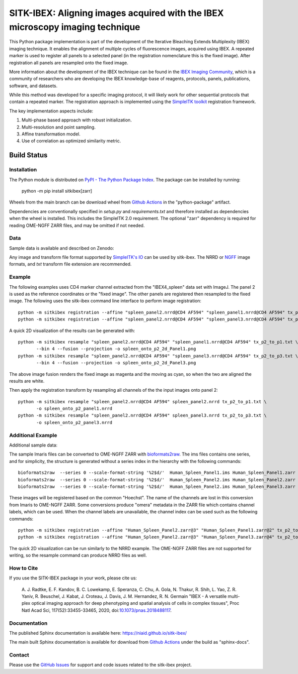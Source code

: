 
SITK-IBEX: Aligning images acquired with the IBEX microscopy imaging technique
+++++++++++++++++++++++++++++++++++++++++++++++++++++++++++++++++++++++++++++++

This Python package implementation is part of the development of the
Iterative Bleaching Extends Multiplexity (IBEX) imaging technique. It enables
the alignment of multiple cycles of fluorescence images, acquired
using IBEX. A repeated marker is used to register all panels to a
selected panel (in the registration nomenclature this is the fixed image).
After registration all panels are resampled onto the fixed image.

More information about the development of the IBEX technique can be found in
the `IBEX Imaging Community`_,  which is a community of researchers who are developing
the  IBEX knowledge-base of reagents, protocols, panels, publications, software,
and datasets.

While this method was developed for a specific imaging protocol, it will likely
work for other sequential protocols that contain a repeated marker.
The registration approach is implemented using the
`SimpleITK toolkit`_ registration framework.

The key implementation aspects include:

1. Multi-phase based approach with robust initialization.
2. Multi-resolution and point sampling.
3. Affine transformation model.
4. Use of correlation as optimized similarity metric.


Build Status
""""""""""""

.. image:: https://github.com/niaid/sitk-ibex/workflows/Python%20Test%20and%20Package/badge.svg?branch=main&event=push
   :target: https://github.com/niaid/sitk-ibex/actions?query=branch%3A+main+
   :alt: Main Build Status

Installation
------------


The Python module is distributed on `PyPI - The Python Package Index`_. The package can be installed by running:

 python -m pip install sitkibex[zarr]

Wheels from the main branch can be download wheel from `Github Actions`_ in the
"python-package" artifact.

Dependencies are conventionally specified in `setup.py` and `requirements.txt` and therefore installed as
dependencies when the wheel is installed. This includes the SimpleITK 2.0 requirement. The optional "zarr" dependency
is required for reading OME-NGFF ZARR files, and may be omitted if not needed.

Data
----

Sample data is available and described on Zenodo:

.. image:: https://zenodo.org/badge/DOI/10.5281/zenodo.4304786.svg
   :target: https://doi.org/10.5281/zenodo.4304786

Any image and transform file format supported by `SimpleITK's IO <https://simpleitk.readthedocs.io/en/main/IO.html>`_
can be used by sitk-ibex. The NRRD or `NGFF <https://ngff.openmicroscopy.org/latest/>`_ image formats, and `txt` transform file
extension are recommended.


Example
-------

The following examples uses CD4 marker channel extracted from the "IBEX4_spleen" data set with ImageJ. The panel 2 is
used as the reference coordinates or the "fixed image". The other panels are registered then resampled to the fixed
image. The following uses the sitk-ibex command line interface to perform image registration::

 python -m sitkibex registration --affine "spleen_panel2.nrrd@CD4 AF594" "spleen_panel1.nrrd@CD4 AF594" tx_p2_to_p1.txt
 python -m sitkibex registration --affine "spleen_panel2.nrrd@CD4 AF594" "spleen_panel3.nrrd@CD4 AF594" tx_p2_to_p3.txt

A quick 2D visualization of the results can be generated with::

 python -m sitkibex resample "spleen_panel2.nrrd@CD4 AF594" "spleen_panel1.nrrd@CD4 AF594" tx_p2_to_p1.txt \
        --bin 4 --fusion --projection -o spleen_onto_p2_2d_Panel1.png
 python -m sitkibex resample "spleen_panel2.nrrd@CD4 AF594" "spleen_panel3.nrrd@CD4 AF594" tx_p2_to_p3.txt \
        --bin 4 --fusion --projection -o spleen_onto_p2_2d_Panel3.png

The above image fusion renders the fixed image as magenta and the moving as cyan, so when the two are aligned the
results are white.

Then apply the registration transform by resampling all channels of the the input images onto panel 2::

 python -m sitkibex resample "spleen_panel2.nrrd@CD4 AF594" spleen_panel2.nrrd tx_p2_to_p1.txt \
        -o spleen_onto_p2_panel1.nrrd
 python -m sitkibex resample "spleen_panel2.nrrd@CD4 AF594" spleen_panel3.nrrd tx_p2_to_p3.txt \
        -o spleen_onto_p2_panel3.nrrd

Additional Example
------------------

Additional sample data:

.. image:: https://zenodo.org/badge/DOI/10.5281/zenodo.4632320.svg
   :target: https://doi.org/10.5281/zenodo.4632320

The sample Imaris files can be converted to OME-NGFF ZARR with
`bioformats2raw <https://github.com/glencoesoftware/bioformats2raw/releases>`_. The ims files contains one series, and
for simplicity, the structure is generated without a series index in the hierarchy with the following commands::

 bioformats2raw  --series 0 --scale-format-string '%2$d/'  Human_Spleen_Panel1.ims Human_Spleen_Panel1.zarr
 bioformats2raw  --series 0 --scale-format-string '%2$d/'  Human_Spleen_Panel2.ims Human_Spleen_Panel2.zarr
 bioformats2raw  --series 0 --scale-format-string '%2$d/'  Human_Spleen_Panel2.ims Human_Spleen_Panel3.zarr

These images will be registered based on the common "Hoechst". The name of the channels are lost in this conversion from
Imaris to OME-NGFF ZARR. Some conversions produce "omera" metadata in the ZARR file which contains channel labels, which
can be used. When the channel labels are unavailable, the channel index can be used such as the following commands::

 python -m sitkibex registration --affine "Human_Spleen_Panel2.zarr@3" "Human_Spleen_Panel1.zarr@2" tx_p2_to_p1.txt
 python -m sitkibex registration --affine "Human_Spleen_Panel2.zarr@3" "Human_Spleen_Panel3.zarr@4" tx_p2_to_p3.txt

The quick 2D visualization can be run similarly to the NRRD example. The OME-NGFF ZARR files are not supported for
writing, so the resample command can produce NRRD files as well.


How to Cite
-----------

If you use the SITK-IBEX package in your work, please cite us:

 A. J. Radtke, E. F. Kandov, B. C. Lowekamp, E. Speranza, C. Chu,
 A. Gola, N. Thakur, R. Shih, L. Yao, Z. R. Yaniv, R. Beuschel,
 J. Kabat, J. Croteau, J. Davis, J. M. Hernandez, R. N. Germain
 "IBEX - A versatile multi-plex optical imaging approach
 for deep phenotyping and spatial analysis of cells in complex tissues",
 Proc Natl Acad Sci, 117(52):33455-33465, 2020, doi:`10.1073/pnas.2018488117`_.



Documentation
-------------

The published Sphinx documentation is available here: https://niaid.github.io/sitk-ibex/

The main built Sphinx documentation is available for download from
`Github Actions`_ under the build as "sphinx-docs".


Contact
-------

Please use the `GitHub Issues`_ for support and code issues related to the sitk-ibex project.



.. _SimpleITK toolkit: https://simpleitk.org
.. _Fiji: https://fiji.sc
.. _pip: https://pip.pypa.io/en/stable/quickstart/
.. _Github Actions: https://github.com/niaid/sitk-ibex/actions?query=branch%3Amain
.. _NRRD: http://teem.sourceforge.net/nrrd/format.html
.. _GitHub Issues:  https://github.com/niaid/sitk-ibex
.. _wheel: https://www.python.org/dev/peps/pep-0427/
.. _`PyPI - The Python Package Index`: https://pypi.org/project/sitkibex/
.. _Github Releases: https://github.com/niaid/sitk-ibex/releases
.. _10.1073/pnas.2018488117: https://www.pnas.org/doi/10.1073/pnas.2018488117
.. _`IBEX Imaging Community`: https://ibeximagingcommunity.github.io/ibex_imaging_knowledge_base/data_and_software.html